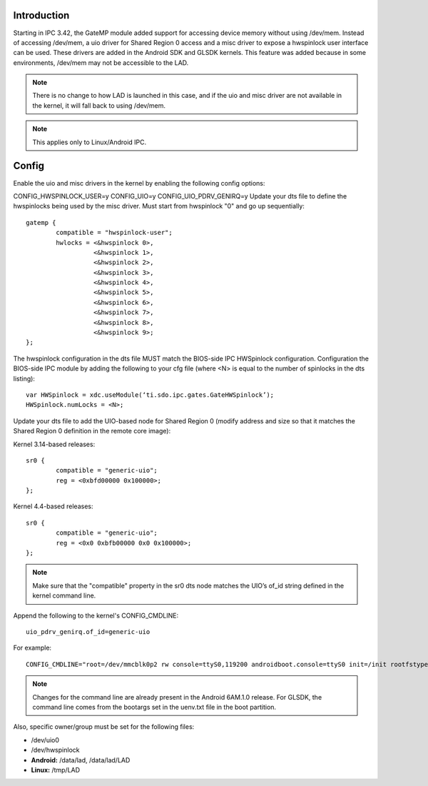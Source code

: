 .. http://processors.wiki.ti.com/index.php/IPC_GateMP_Support_for_UIO_and_Misc_Driver

Introduction
^^^^^^^^^^^^^^^

Starting in IPC 3.42, the GateMP module added support for accessing
device memory without using /dev/mem. Instead of accessing /dev/mem, a
uio driver for Shared Region 0 access and a misc driver to expose a
hwspinlock user interface can be used. These drivers are added in the
Android SDK and GLSDK kernels. This feature was added because in some
environments, /dev/mem may not be accessible to the LAD.

.. note::
   There is no change to how LAD is launched in this case, and if the uio
   and misc driver are not available in the kernel, it will fall back to
   using /dev/mem.


.. note::
   This applies only to Linux/Android IPC.

Config
^^^^^^^

Enable the uio and misc drivers in the kernel by enabling the following
config options:

CONFIG_HWSPINLOCK_USER=y
CONFIG_UIO=y
CONFIG_UIO_PDRV_GENIRQ=y
Update your dts file to define the hwspinlocks being used by the misc
driver. Must start from hwspinlock "0" and go up sequentially:

::

    gatemp {
            compatible = "hwspinlock-user";
            hwlocks = <&hwspinlock 0>,
                      <&hwspinlock 1>,
                      <&hwspinlock 2>,
                      <&hwspinlock 3>,
                      <&hwspinlock 4>,
                      <&hwspinlock 5>,
                      <&hwspinlock 6>,
                      <&hwspinlock 7>,
                      <&hwspinlock 8>,
                      <&hwspinlock 9>;
    };

The hwspinlock configuration in the dts file MUST match the BIOS-side
IPC HWSpinlock configuration. Configuration the BIOS-side IPC module by
adding the following to your cfg file (where <N> is equal to the number
of spinlocks in the dts listing):

::

     var HWSpinlock = xdc.useModule(‘ti.sdo.ipc.gates.GateHWSpinlock’);
     HWSpinlock.numLocks = <N>;

Update your dts file to add the UIO-based node for Shared Region 0
(modify address and size so that it matches the Shared Region 0
definition in the remote core image):

Kernel 3.14-based releases:

::

    sr0 {
            compatible = "generic-uio";
            reg = <0xbfd00000 0x100000>;
    };

Kernel 4.4-based releases:

::

    sr0 {
            compatible = "generic-uio";
            reg = <0x0 0xbfb00000 0x0 0x100000>;
    };

.. note::
   Make sure that the "compatible" property in the sr0 dts node matches the
   UIO’s of_id string defined in the kernel command line.

Append the following to the kernel's CONFIG_CMDLINE:

::

    uio_pdrv_genirq.of_id=generic-uio

For example:

::

    CONFIG_CMDLINE="root=/dev/mmcblk0p2 rw console=ttyS0,119200 androidboot.console=ttyS0 init=/init rootfstype=ext4 rootwait drm.rnodes=1 snd.slots_reserved=1,1 androidboot.selinux=permissive androidboot.hardware=jacinto6evmboard uio_pdrv_genirq.of_id=generic-uio"

.. note::
   Changes for the command line are already present in the Android 6AM.1.0
   release. For GLSDK, the command line comes from the bootargs set in the
   uenv.txt file in the boot partition.

Also, specific owner/group must be set for the following files:

-  /dev/uio0
-  /dev/hwspinlock
-  **Android:** /data/lad, /data/lad/LAD
-  **Linux:** /tmp/LAD


